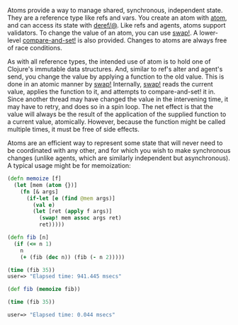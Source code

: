 Atoms provide a way to manage shared, synchronous, independent state. They are a
reference type like refs and vars. You create an atom with [[https://clojure.github.io/clojure/clojure.core-api.html#clojure.core/atom][atom]], and can access
its state with [[https://clojure.github.io/clojure/clojure.core-api.html#clojure.core/deref][deref/@]]. Like refs and agents, atoms support validators. To
change the value of an atom, you can use [[https://clojure.github.io/clojure/clojure.core-api.html#clojure.core/swap!][swap!]]. A lower-level [[https://clojure.github.io/clojure/clojure.core-api.html#clojure.core/compare-and-set!][compare-and-set!]]
is also provided. Changes to atoms are always free of race conditions.

As with all reference types, the intended use of atom is to hold one of
Clojure's immutable data structures. And, similar to ref's alter and agent's
send, you change the value by applying a function to the old value. This is done
in an atomic manner by [[https://clojure.github.io/clojure/clojure.core-api.html#clojure.core/swap!][swap!]] Internally, [[https://clojure.github.io/clojure/clojure.core-api.html#clojure.core/swap!][swap!]] reads the current value, applies
the function to it, and attempts to compare-and-set! it in. Since another thread
may have changed the value in the intervening time, it may have to retry, and
does so in a spin loop. The net effect is that the value will always be the
result of the application of the supplied function to a current value,
atomically. However, because the function might be called multiple times, it
must be free of side effects.

Atoms are an efficient way to represent some state that will never need to be
coordinated with any other, and for which you wish to make synchronous changes
(unlike agents, which are similarly independent but asynchronous). A typical
usage might be for memoization:

#+BEGIN_SRC clojure
    (defn memoize [f]
      (let [mem (atom {})]
        (fn [& args]
          (if-let [e (find @mem args)]
            (val e)
            (let [ret (apply f args)]
              (swap! mem assoc args ret)
              ret)))))

    (defn fib [n]
      (if (<= n 1)
        n
        (+ (fib (dec n)) (fib (- n 2)))))

    (time (fib 35))
    user=> "Elapsed time: 941.445 msecs"

    (def fib (memoize fib))

    (time (fib 35))

    user=> "Elapsed time: 0.044 msecs"
#+END_SRC

